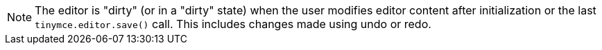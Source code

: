 NOTE: The editor is "dirty" (or in a "dirty" state) when the user modifies editor content after initialization or the last `+tinymce.editor.save()+` call. This includes changes made using undo or redo.
